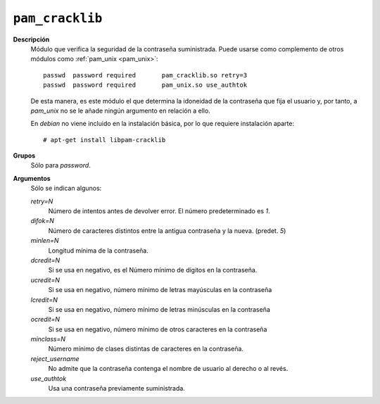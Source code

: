 .. _pam_cracklib:

``pam_cracklib``
""""""""""""""""
**Descripción**
   Módulo que verifica la seguridad de la contraseña suministrada. Puede usarse
   como complemento de otros módulos como :ref:`pam_unix <pam_unix>`::

      passwd  password required       pam_cracklib.so retry=3
      passwd  password required       pam_unix.so use_authtok

   De esta manera, es este módulo el que determina la idoneidad de la contraseña
   que fija el usuario y, por tanto, a *pam_unix* no se le añade ningún
   argumento en relación a ello.

   En *debian* no viene incluido en la instalación básica, por lo que requiere
   instalación aparte::

      # apt-get install libpam-cracklib

**Grupos**
   Sólo para *password*.

**Argumentos**
   Sólo se indican algunos:

   *retry=N*
      Número de intentos antes de devolver error. El número predeterminado es *1*.

   *difok=N*
      Número de caracteres distintos entre la antigua contraseña y la nueva.
      (predet. *5*)

   *minlen=N*
      Longitud mínima de la contraseña.

   *dcredit=N*
      Si se usa en negativo, es el Número mínimo de dígitos en la contraseña.

   *ucredit=N*
      Si se usa en negativo, número mínimo de letras mayúsculas en la contraseña

   *lcredit=N*
      Si se usa en negativo, número mínimo de letras minúsculas en la contraseña

   *ocredit=N*
      Si se usa en negativo, número mínimo de otros caracteres en la contraseña

   *minclass=N*
      Número mínimo de clases distintas de caracteres en la contraseña.

   *reject_username*
      No admite que la contraseña contenga el nombre de usuario al derecho o al
      revés.

   *use_authtok*
      Usa una contraseña previamente suministrada.

.. seealso:: Para más información consulte su página del manual
   :manpage:`pam_cracklib(8)`
